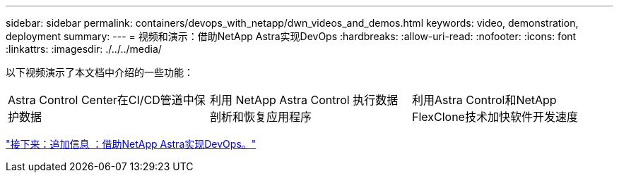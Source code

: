 ---
sidebar: sidebar 
permalink: containers/devops_with_netapp/dwn_videos_and_demos.html 
keywords: video, demonstration, deployment 
summary:  
---
= 视频和演示：借助NetApp Astra实现DevOps
:hardbreaks:
:allow-uri-read: 
:nofooter: 
:icons: font
:linkattrs: 
:imagesdir: ./../../media/


以下视频演示了本文档中介绍的一些功能：

[cols="5a, 5a, 5a"]
|===


 a| 
Astra Control Center在CI/CD管道中保护数据

 a| 
利用 NetApp Astra Control 执行数据剖析和恢复应用程序

 a| 
利用Astra Control和NetApp FlexClone技术加快软件开发速度


|===
link:dwn_additional_information.html["接下来：追加信息 ：借助NetApp Astra实现DevOps。"]
